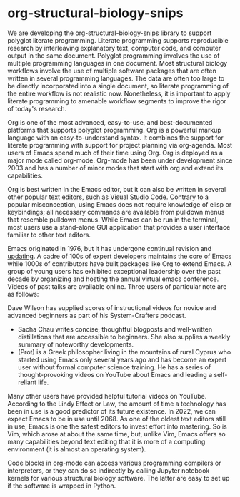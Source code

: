 

* org-structural-biology-snips

We are developing the org-structural-biology-snips library to support polyglot literate programming.
Literate programming supports reproducible research by interleaving explanatory text, computer code, and computer output in the same document.
Polyglot programming involves the use of multiple programming languages in one document.
Most structural biology workflows involve the use of multiple software packages that are often written in several programming languages.
The data are often too large to be directly incorporated into a single document, so literate programming of the entire workflow is not realistic now.
Nonetheless, it is important to apply literate programming to amenable workflow segments to improve the rigor of today's research.

Org is one of the most advanced, easy-to-use, and best-documented platforms that supports polyglot programming.
Org is a powerful markup language with an easy-to-understand syntax.
It combines the support for literate programming with support for project planning via org-agenda.
Most users of Emacs spend much of their time using Org.
Org is deployed as a major mode called org-mode.
Org-mode has been under development since 2003 and has a number of minor modes that start with org and extend its capabilities.

Org is best written in the Emacs editor, but it can also be written in several other popular text editors, such as Visual Studio Code.
Contrary to a popular misconception, using Emacs does not require knowledge of elisp or keybindings; all necessary commands are available from pulldown menus that resemble pulldown menus.
While Emacs can be run in the terminal, most users use a stand-alone GUI application that provides a user interface familiar to other text editors.

Emacs originated in 1976, but it has undergone continual revision and [[https://www.emacswiki.org/emacs/EmacsHistory][updating]].
A cadre of 100s of expert developers maintains the core of Emacs while 1000s of contributors have built packages like Org to extend Emacs. 
A group of young users has exhibited exceptional leadership over the past decade by organizing and hosting the annual virtual emacs conference.
Videos of past talks are available online.
Three users of particular note are as follows:

  Dave Wilson has supplied scores of instructional videos for novice and advanced beginners as part of his System-Crafters podcast.
  - Sacha Chau writes concise, thoughtful blogposts and well-written distillations that are accessible to beginners. She also supplies a weekly summary of noteworthy developments.
  - (Prot) is a Greek philosopher living in the mountains of rural Cyprus who started using Emacs only several years ago and has become an expert user without formal computer science training. He has a series of thought-provoking videos on YouTube about Emacs and leading a self-reliant life.
  
Many other users have provided helpful tutorial videos on YouTube.
According to the Lindy Effect or Law, the amount of time a technology has been in use is a good predictor of its future existence.
In 2022, we can expect Emacs to be in use until 2068.
As one of the oldest text editors still in use, Emacs is one the safest editors to invest effort into mastering.
So is Vim, which arose at about the same time, but, unlike Vim, Emacs offers so many capabilities beyond text editing that it is more of a computing environment (it is almost an operating system). 
  
Code blocks in org-mode can access various programming compilers or interpreters, or they can do so indirectly by calling Jupyter notebook kernels for various structural biology software.
The latter are easy to set up if the software is wrapped in Python.


